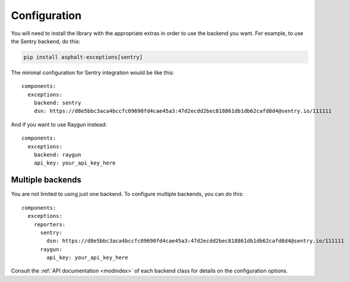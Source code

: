 Configuration
=============

.. highlight:: yaml

You will need to install the library with the appropriate extras in order to use the backend you
want. For example, to use the Sentry backend, do this:

.. code-block:: bash

    pip install asphalt-exceptions[sentry]

The minimal configuration for Sentry integration would be like this::

    components:
      exceptions:
        backend: sentry
        dsn: https://d8e5bbc3aca4bccfc09690fd4cae45a3:47d2ecdd2bec818861db1db62cafd8d4@sentry.io/111111

And if you want to use Raygun instead::

    components:
      exceptions:
        backend: raygun
        api_key: your_api_key_here

Multiple backends
-----------------

You are not limited to using just one backend. To configure multiple backends, you can do this::

    components:
      exceptions:
        reporters:
          sentry:
            dsn: https://d8e5bbc3aca4bccfc09690fd4cae45a3:47d2ecdd2bec818861db1db62cafd8d4@sentry.io/111111
          raygun:
            api_key: your_api_key_here

Consult the :ref:`API documentation <modindex>` of each backend class for details on the
configuration options.
